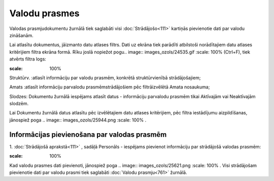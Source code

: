 .. 761 Valodu prasmes****************** 


Valodas prasmjudokumentu žurnālā tiek saglabāti visi
:doc:`Strādājošo<111>` kartiņās pievienotie dati par valodu zināšanām.

Lai atlasītu dokumentus, jāizmanto datu atlases filtrs. Dati uz ekrāna
tiek parādīti atbilstoši norādītajiem datu atlases kritērijiem filtra
ekrāna formā. Rīku joslā nopiežot pogu.. image::
images_ozols/24535.gif
:scale: 100%
(Ctrl+F), tiek atvērts filtra logs:



.. image:: images_ozols/26111.png
:scale: 100%




Struktūrv. :atlasīt informāciju par valodu prasmēm, konkrētā
struktūrvienībā strādājošajiem;

Amats :atlasīt informāciju parvalodu prasmēmstrādājošiem pēc
filtrāizvēlētā Amata nosaukuma;

Slodzes: Dokumentu žurnālā iespējams atlasīt datus - informāciju
parvalodu prasmēm tikai Aktīvajām vai Neaktīvajām slodzēm.



Lai Dokumentu žurnālā datus atlasītu pēc izvēlētajiem datu atlases
kritērijiem, pēc filtra iestādījumu aizpildīšanas, jānospiež poga ..
image:: images_ozols/25944.png
:scale: 100%
.



Informācijas pievienošana par valodas prasmēm
+++++++++++++++++++++++++++++++++++++++++++++

1. :doc:`Strādājošā aprakstā<111>` , sadāļā Personāls - iespējams
pievienot informāciju par strādājošā valodas prasmēm:



.. image:: images_ozols/25736.png
:scale: 100%




Kad valodu prasmes dati pievienoti, jānospiež poga .. image::
images_ozols/25621.png
:scale: 100%
. Visi strādājošam pievienotie dati par valodu prasmi tiek saglabāti
:doc:`Valodu prasmju<761>` žurnālā.

 